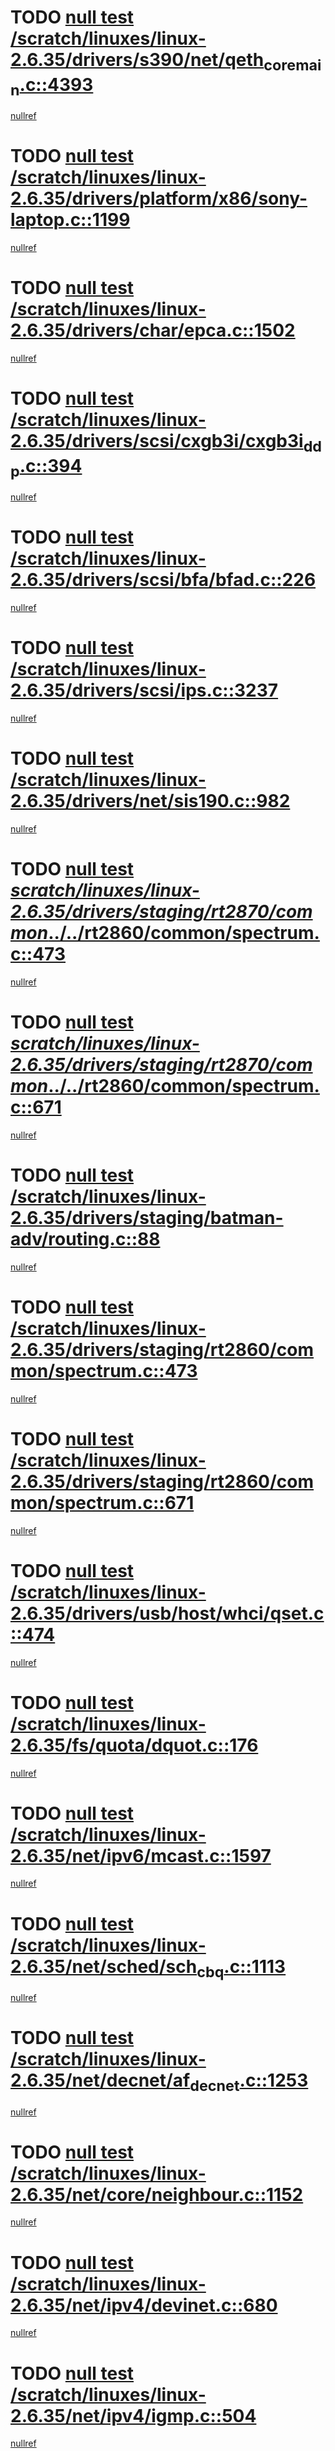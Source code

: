 * TODO [[view:/scratch/linuxes/linux-2.6.35/drivers/s390/net/qeth_core_main.c::face=ovl-face1::linb=4393::colb=6::cole=33][null test /scratch/linuxes/linux-2.6.35/drivers/s390/net/qeth_core_main.c::4393]]
[[view:/scratch/linuxes/linux-2.6.35/drivers/s390/net/qeth_core_main.c::face=ovl-face2::linb=4401::colb=36::cole=41][nullref]]
* TODO [[view:/scratch/linuxes/linux-2.6.35/drivers/platform/x86/sony-laptop.c::face=ovl-face1::linb=1199::colb=6::cole=17][null test /scratch/linuxes/linux-2.6.35/drivers/platform/x86/sony-laptop.c::1199]]
[[view:/scratch/linuxes/linux-2.6.35/drivers/platform/x86/sony-laptop.c::face=ovl-face2::linb=1201::colb=17::cole=21][nullref]]
* TODO [[view:/scratch/linuxes/linux-2.6.35/drivers/char/epca.c::face=ovl-face1::linb=1502::colb=44::cole=46][null test /scratch/linuxes/linux-2.6.35/drivers/char/epca.c::1502]]
[[view:/scratch/linuxes/linux-2.6.35/drivers/char/epca.c::face=ovl-face2::linb=1505::colb=12::cole=19][nullref]]
* TODO [[view:/scratch/linuxes/linux-2.6.35/drivers/scsi/cxgb3i/cxgb3i_ddp.c::face=ovl-face1::linb=394::colb=43::cole=45][null test /scratch/linuxes/linux-2.6.35/drivers/scsi/cxgb3i/cxgb3i_ddp.c::394]]
[[view:/scratch/linuxes/linux-2.6.35/drivers/scsi/cxgb3i/cxgb3i_ddp.c::face=ovl-face2::linb=397::colb=23::cole=29][nullref]]
* TODO [[view:/scratch/linuxes/linux-2.6.35/drivers/scsi/bfa/bfad.c::face=ovl-face1::linb=226::colb=12::cole=18][null test /scratch/linuxes/linux-2.6.35/drivers/scsi/bfa/bfad.c::226]]
[[view:/scratch/linuxes/linux-2.6.35/drivers/scsi/bfa/bfad.c::face=ovl-face2::linb=230::colb=22::cole=30][nullref]]
* TODO [[view:/scratch/linuxes/linux-2.6.35/drivers/scsi/ips.c::face=ovl-face1::linb=3237::colb=6::cole=19][null test /scratch/linuxes/linux-2.6.35/drivers/scsi/ips.c::3237]]
[[view:/scratch/linuxes/linux-2.6.35/drivers/scsi/ips.c::face=ovl-face2::linb=3278::colb=44::cole=48][nullref]]
* TODO [[view:/scratch/linuxes/linux-2.6.35/drivers/net/sis190.c::face=ovl-face1::linb=982::colb=7::cole=8][null test /scratch/linuxes/linux-2.6.35/drivers/net/sis190.c::982]]
[[view:/scratch/linuxes/linux-2.6.35/drivers/net/sis190.c::face=ovl-face2::linb=985::colb=22::cole=25][nullref]]
* TODO [[view:/scratch/linuxes/linux-2.6.35/drivers/staging/rt2870/common/../../rt2860/common/spectrum.c::face=ovl-face1::linb=473::colb=5::cole=11][null test /scratch/linuxes/linux-2.6.35/drivers/staging/rt2870/common/../../rt2860/common/spectrum.c::473]]
[[view:/scratch/linuxes/linux-2.6.35/drivers/staging/rt2870/common/../../rt2860/common/spectrum.c::face=ovl-face2::linb=522::colb=11::cole=19][nullref]]
* TODO [[view:/scratch/linuxes/linux-2.6.35/drivers/staging/rt2870/common/../../rt2860/common/spectrum.c::face=ovl-face1::linb=671::colb=5::cole=11][null test /scratch/linuxes/linux-2.6.35/drivers/staging/rt2870/common/../../rt2860/common/spectrum.c::671]]
[[view:/scratch/linuxes/linux-2.6.35/drivers/staging/rt2870/common/../../rt2860/common/spectrum.c::face=ovl-face2::linb=719::colb=11::cole=19][nullref]]
* TODO [[view:/scratch/linuxes/linux-2.6.35/drivers/staging/batman-adv/routing.c::face=ovl-face1::linb=88::colb=44::cole=54][null test /scratch/linuxes/linux-2.6.35/drivers/staging/batman-adv/routing.c::88]]
[[view:/scratch/linuxes/linux-2.6.35/drivers/staging/batman-adv/routing.c::face=ovl-face2::linb=100::colb=32::cole=36][nullref]]
* TODO [[view:/scratch/linuxes/linux-2.6.35/drivers/staging/rt2860/common/spectrum.c::face=ovl-face1::linb=473::colb=5::cole=11][null test /scratch/linuxes/linux-2.6.35/drivers/staging/rt2860/common/spectrum.c::473]]
[[view:/scratch/linuxes/linux-2.6.35/drivers/staging/rt2860/common/spectrum.c::face=ovl-face2::linb=522::colb=11::cole=19][nullref]]
* TODO [[view:/scratch/linuxes/linux-2.6.35/drivers/staging/rt2860/common/spectrum.c::face=ovl-face1::linb=671::colb=5::cole=11][null test /scratch/linuxes/linux-2.6.35/drivers/staging/rt2860/common/spectrum.c::671]]
[[view:/scratch/linuxes/linux-2.6.35/drivers/staging/rt2860/common/spectrum.c::face=ovl-face2::linb=719::colb=11::cole=19][nullref]]
* TODO [[view:/scratch/linuxes/linux-2.6.35/drivers/usb/host/whci/qset.c::face=ovl-face1::linb=474::colb=8::cole=11][null test /scratch/linuxes/linux-2.6.35/drivers/usb/host/whci/qset.c::474]]
[[view:/scratch/linuxes/linux-2.6.35/drivers/usb/host/whci/qset.c::face=ovl-face2::linb=478::colb=13::cole=16][nullref]]
* TODO [[view:/scratch/linuxes/linux-2.6.35/fs/quota/dquot.c::face=ovl-face1::linb=176::colb=6::cole=11][null test /scratch/linuxes/linux-2.6.35/fs/quota/dquot.c::176]]
[[view:/scratch/linuxes/linux-2.6.35/fs/quota/dquot.c::face=ovl-face2::linb=190::colb=22::cole=29][nullref]]
* TODO [[view:/scratch/linuxes/linux-2.6.35/net/ipv6/mcast.c::face=ovl-face1::linb=1597::colb=6::cole=9][null test /scratch/linuxes/linux-2.6.35/net/ipv6/mcast.c::1597]]
[[view:/scratch/linuxes/linux-2.6.35/net/ipv6/mcast.c::face=ovl-face2::linb=1599::colb=40::cole=44][nullref]]
* TODO [[view:/scratch/linuxes/linux-2.6.35/net/sched/sch_cbq.c::face=ovl-face1::linb=1113::colb=5::cole=10][null test /scratch/linuxes/linux-2.6.35/net/sched/sch_cbq.c::1113]]
[[view:/scratch/linuxes/linux-2.6.35/net/sched/sch_cbq.c::face=ovl-face2::linb=1114::colb=50::cole=57][nullref]]
* TODO [[view:/scratch/linuxes/linux-2.6.35/net/decnet/af_decnet.c::face=ovl-face1::linb=1253::colb=6::cole=9][null test /scratch/linuxes/linux-2.6.35/net/decnet/af_decnet.c::1253]]
[[view:/scratch/linuxes/linux-2.6.35/net/decnet/af_decnet.c::face=ovl-face2::linb=1257::colb=19::cole=22][nullref]]
* TODO [[view:/scratch/linuxes/linux-2.6.35/net/core/neighbour.c::face=ovl-face1::linb=1152::colb=6::cole=8][null test /scratch/linuxes/linux-2.6.35/net/core/neighbour.c::1152]]
[[view:/scratch/linuxes/linux-2.6.35/net/core/neighbour.c::face=ovl-face2::linb=1153::colb=20::cole=27][nullref]]
* TODO [[view:/scratch/linuxes/linux-2.6.35/net/ipv4/devinet.c::face=ovl-face1::linb=680::colb=7::cole=10][null test /scratch/linuxes/linux-2.6.35/net/ipv4/devinet.c::680]]
[[view:/scratch/linuxes/linux-2.6.35/net/ipv4/devinet.c::face=ovl-face2::linb=682::colb=21::cole=29][nullref]]
* TODO [[view:/scratch/linuxes/linux-2.6.35/net/ipv4/igmp.c::face=ovl-face1::linb=504::colb=6::cole=9][null test /scratch/linuxes/linux-2.6.35/net/ipv4/igmp.c::504]]
[[view:/scratch/linuxes/linux-2.6.35/net/ipv4/igmp.c::face=ovl-face2::linb=506::colb=42::cole=46][nullref]]
* TODO [[view:/scratch/linuxes/linux-2.6.35/arch/mips/mm/tlb-r3k.c::face=ovl-face1::linb=162::colb=6::cole=9][null test /scratch/linuxes/linux-2.6.35/arch/mips/mm/tlb-r3k.c::162]]
[[view:/scratch/linuxes/linux-2.6.35/arch/mips/mm/tlb-r3k.c::face=ovl-face2::linb=167::colb=57::cole=62][nullref]]
* TODO [[view:/scratch/linuxes/linux-2.6.35/arch/score/mm/tlb-score.c::face=ovl-face1::linb=161::colb=6::cole=9][null test /scratch/linuxes/linux-2.6.35/arch/score/mm/tlb-score.c::161]]
[[view:/scratch/linuxes/linux-2.6.35/arch/score/mm/tlb-score.c::face=ovl-face2::linb=164::colb=32::cole=37][nullref]]

